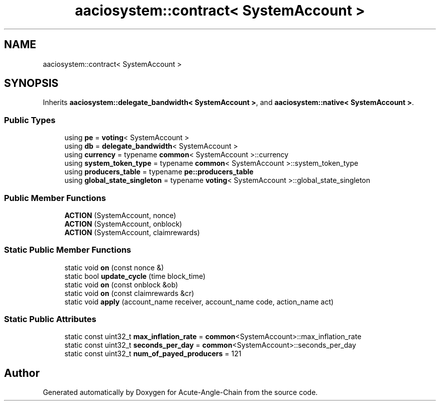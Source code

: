 .TH "aaciosystem::contract< SystemAccount >" 3 "Sun Jun 3 2018" "Acute-Angle-Chain" \" -*- nroff -*-
.ad l
.nh
.SH NAME
aaciosystem::contract< SystemAccount >
.SH SYNOPSIS
.br
.PP
.PP
Inherits \fBaaciosystem::delegate_bandwidth< SystemAccount >\fP, and \fBaaciosystem::native< SystemAccount >\fP\&.
.SS "Public Types"

.in +1c
.ti -1c
.RI "using \fBpe\fP = \fBvoting\fP< SystemAccount >"
.br
.ti -1c
.RI "using \fBdb\fP = \fBdelegate_bandwidth\fP< SystemAccount >"
.br
.ti -1c
.RI "using \fBcurrency\fP = typename \fBcommon\fP< SystemAccount >::currency"
.br
.ti -1c
.RI "using \fBsystem_token_type\fP = typename \fBcommon\fP< SystemAccount >::system_token_type"
.br
.ti -1c
.RI "using \fBproducers_table\fP = typename \fBpe::producers_table\fP"
.br
.ti -1c
.RI "using \fBglobal_state_singleton\fP = typename \fBvoting\fP< SystemAccount >::global_state_singleton"
.br
.in -1c
.SS "Public Member Functions"

.in +1c
.ti -1c
.RI "\fBACTION\fP (SystemAccount, nonce)"
.br
.ti -1c
.RI "\fBACTION\fP (SystemAccount, onblock)"
.br
.ti -1c
.RI "\fBACTION\fP (SystemAccount, claimrewards)"
.br
.in -1c
.SS "Static Public Member Functions"

.in +1c
.ti -1c
.RI "static void \fBon\fP (const nonce &)"
.br
.ti -1c
.RI "static bool \fBupdate_cycle\fP (time block_time)"
.br
.ti -1c
.RI "static void \fBon\fP (const onblock &ob)"
.br
.ti -1c
.RI "static void \fBon\fP (const claimrewards &cr)"
.br
.ti -1c
.RI "static void \fBapply\fP (account_name receiver, account_name code, action_name act)"
.br
.in -1c
.SS "Static Public Attributes"

.in +1c
.ti -1c
.RI "static const uint32_t \fBmax_inflation_rate\fP = \fBcommon\fP<SystemAccount>::max_inflation_rate"
.br
.ti -1c
.RI "static const uint32_t \fBseconds_per_day\fP = \fBcommon\fP<SystemAccount>::seconds_per_day"
.br
.ti -1c
.RI "static const uint32_t \fBnum_of_payed_producers\fP = 121"
.br
.in -1c

.SH "Author"
.PP 
Generated automatically by Doxygen for Acute-Angle-Chain from the source code\&.
